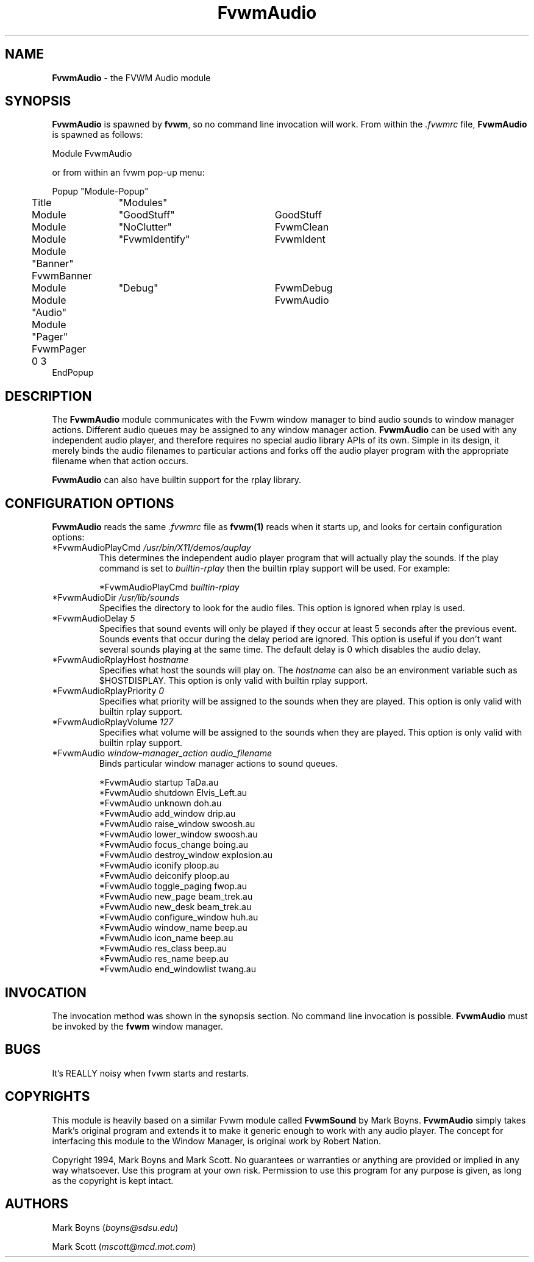 .\" t
.\" @(#)FvwmAudio.1	3/28/94
.TH FvwmAudio 1.0 "Mar 28 1994"
.UC
.SH NAME
\fBFvwmAudio\fP \- the FVWM Audio module
.SH SYNOPSIS
\fBFvwmAudio\fP is spawned by \fBfvwm\fP, so no command line invocation will 
work.  From within the \fI.fvwmrc\fP file, \fBFvwmAudio\fP is spawned as 
follows:
.nf
.sp
Module FvwmAudio 
.sp
.fi
or from within an fvwm pop-up menu:
.nf
.sp
Popup "Module-Popup"
	Title	"Modules"
	Module	"GoodStuff"	GoodStuff
	Module	"NoClutter"	FvwmClean
	Module	"FvwmIdentify"	FvwmIdent
	Module  "Banner"        FvwmBanner
	Module	"Debug"		FvwmDebug
	Module  "Audio"		FvwmAudio
	Module  "Pager"         FvwmPager 0 3
EndPopup
.sp
.fi
.SH DESCRIPTION
The \fBFvwmAudio\fP module communicates with the Fvwm window manager to bind
audio sounds to window manager actions. Different audio queues may be
assigned to any window manager action. \fBFvwmAudio\fP can be used with
any independent audio player, and therefore requires no special audio library 
APIs of its own. Simple in its design, it merely binds the audio filenames
to particular actions and forks off the audio player program with the
appropriate filename when that action occurs. 

\fBFvwmAudio\fP can also have builtin support for the rplay library.

.SH CONFIGURATION OPTIONS
\fBFvwmAudio\fP reads the same \fI.fvwmrc\fP file as \fBfvwm(1)\fP reads when 
it starts up, and looks for certain configuration options:

.IP "*FvwmAudioPlayCmd \fI/usr/bin/X11/demos/auplay\fP"
This determines the independent audio player program that will actually
play the sounds.  If the play command is set to \fIbuiltin-rplay\fP
then the builtin rplay support will be used.  For example:
.sp
*FvwmAudioPlayCmd \fIbuiltin-rplay\fP

.IP "*FvwmAudioDir \fI/usr/lib/sounds\fP"
Specifies the directory to look for the audio files.  This option
is ignored when rplay is used.

.IP "*FvwmAudioDelay \fI5\fP"
Specifies that sound events will only be played if they occur
at least 5 seconds after the previous event.  Sounds events that
occur during the delay period are ignored.  This option is useful if 
you don't want several sounds playing at the same time.  The default
delay is 0 which disables the audio delay.

.IP "*FvwmAudioRplayHost \fIhostname\fP"
Specifies what host the sounds will play on.  The \fIhostname\fP
can also be an environment variable such as $HOSTDISPLAY.
This option is only valid with builtin rplay support.

.IP "*FvwmAudioRplayPriority \fI0\fP"
Specifies what priority will be assigned to the sounds when they
are played.  This option is only valid with builtin rplay support.

.IP "*FvwmAudioRplayVolume \fI127\fP"
Specifies what volume will be assigned to the sounds when they
are played.  This option is only valid with builtin rplay support.

.IP "*FvwmAudio \fIwindow-manager_action audio_filename\fP"
Binds particular window manager actions to sound queues.
.nf
.sp
*FvwmAudio startup TaDa.au
*FvwmAudio shutdown Elvis_Left.au
*FvwmAudio unknown doh.au
*FvwmAudio add_window drip.au
*FvwmAudio raise_window swoosh.au
*FvwmAudio lower_window swoosh.au
*FvwmAudio focus_change boing.au
*FvwmAudio destroy_window explosion.au
*FvwmAudio iconify ploop.au
*FvwmAudio deiconify ploop.au
*FvwmAudio toggle_paging fwop.au
*FvwmAudio new_page beam_trek.au
*FvwmAudio new_desk beam_trek.au
*FvwmAudio configure_window huh.au
*FvwmAudio window_name beep.au
*FvwmAudio icon_name beep.au
*FvwmAudio res_class beep.au
*FvwmAudio res_name beep.au
*FvwmAudio end_windowlist twang.au
.sp
.fi
.SH INVOCATION
The invocation method was shown in the synopsis section. No command line
invocation is possible. \fBFvwmAudio\fP must be invoked by the \fBfvwm\fP
window manager.
.sp
.SH BUGS
It's REALLY noisy when fvwm starts and restarts.
.sp
.SH COPYRIGHTS
This module is heavily based on a similar Fvwm module called \fBFvwmSound\fP
by Mark Boyns. \fBFvwmAudio\fP simply takes Mark's original program and extends
it to make it generic enough to work with any audio player. The concept for 
interfacing this module to the Window Manager, is original work by Robert 
Nation.

Copyright 1994, Mark Boyns and Mark Scott. No guarantees or warranties or 
anything are provided or implied in any way whatsoever. Use this program at 
your own risk. Permission to use this program for any purpose is given,
as long as the copyright is kept intact.
.sp
.SH AUTHORS
Mark Boyns (\fIboyns@sdsu.edu\fP)
.sp
Mark Scott (\fImscott@mcd.mot.com\fP)

